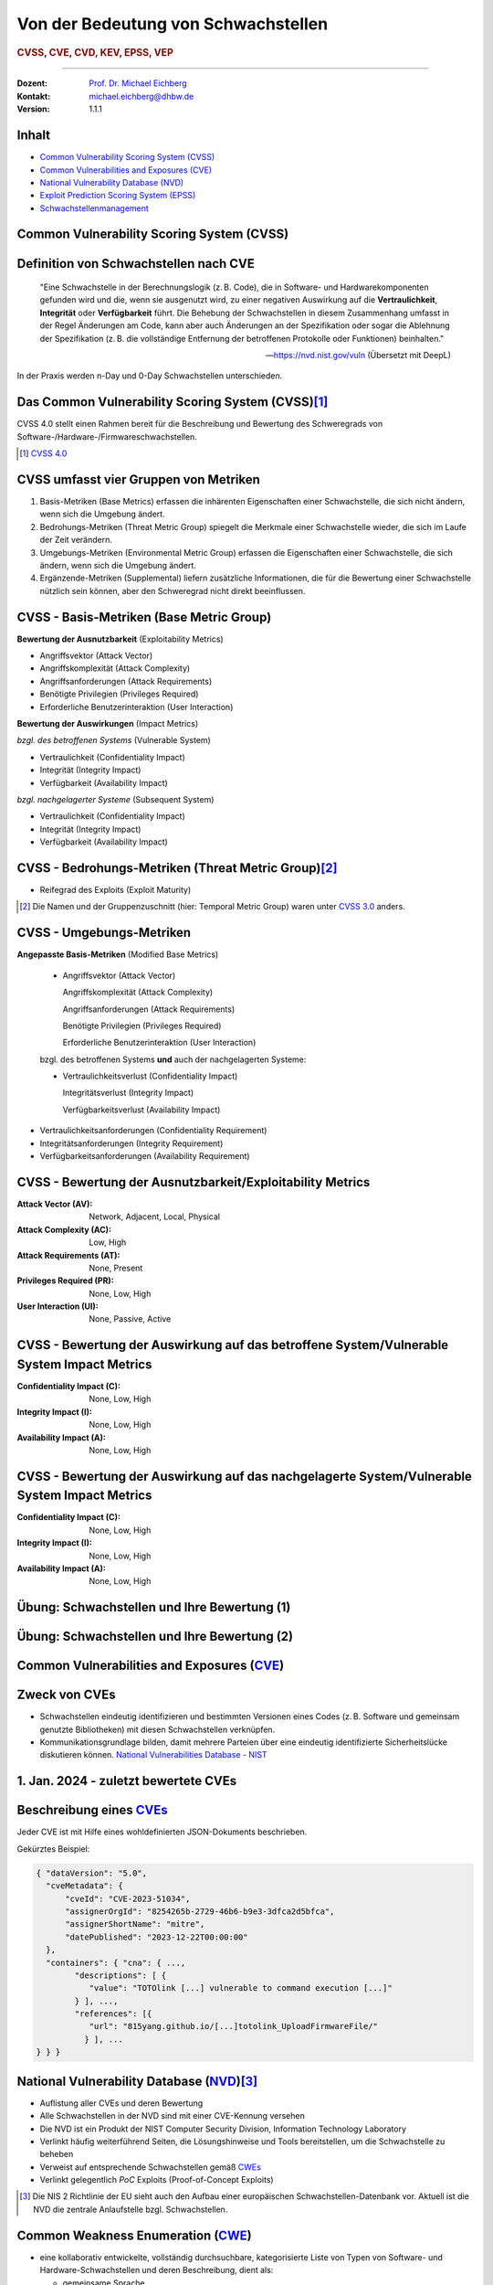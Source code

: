 .. meta::
    :version: genesis
    :author: Michael Eichberg
    :keywords: "CVSS", "CVE", "VEP"
    :description lang=de: Verteilte Systeme
    :id: lecture-security-cvss-cve-vep
    :first-slide: last-viewed
    :master-password: WirklichSchwierig!

.. |html-source| source::
    :prefix: https://delors.github.io/
    :suffix: .html
.. |pdf-source| source::
    :prefix: https://delors.github.io/
    :suffix: .html.pdf
.. |at| unicode:: 0x40

.. role:: incremental   
.. role:: eng
.. role:: ger
.. role:: red
.. role:: green
.. role:: the-blue
.. role:: minor
.. role:: obsolete
.. role:: line-above

.. role:: raw-html(raw)
   :format: html


.. class:: animated-symbol

Von der Bedeutung von Schwachstellen
===============================================================

.. rubric:: CVSS, CVE, CVD, KEV, EPSS, VEP

----

:Dozent: `Prof. Dr. Michael Eichberg <https://delors.github.io/cv/folien.de.rst.html>`__
:Kontakt: michael.eichberg@dhbw.de
:Version: 1.1.1

.. supplemental::

  :Folien: 
      
      **HTML**

      |html-source|

      **PDF**

      |pdf-source|
  :Fehler melden:
      https://github.com/Delors/delors.github.io/issues



Inhalt
----------------

- `Common Vulnerability Scoring System (CVSS)`_
- `Common Vulnerabilities and Exposures (CVE)`_
- `National Vulnerability Database (NVD)`_
- `Exploit Prediction Scoring System (EPSS)`_
- `Schwachstellenmanagement`_



.. class:: new-section transition-fade

Common Vulnerability Scoring System (CVSS)
--------------------------------------------


Definition von Schwachstellen nach CVE
------------------------------------------------------------------

.. epigraph::

    "Eine Schwachstelle in der Berechnungslogik (z. B. Code), die in Software- und Hardwarekomponenten gefunden wird und die, wenn sie ausgenutzt wird, zu einer negativen Auswirkung auf die **Vertraulichkeit**, **Integrität** oder **Verfügbarkeit** führt. Die Behebung der Schwachstellen in diesem Zusammenhang umfasst in der Regel Änderungen am Code, kann aber auch Änderungen an der Spezifikation oder sogar die Ablehnung der Spezifikation (z. B. die vollständige Entfernung der betroffenen Protokolle oder Funktionen) beinhalten."

    -- https://nvd.nist.gov/vuln (Übersetzt mit DeepL)

.. container:: incremental margin-top-2em

   In der Praxis werden n-Day und 0-Day Schwachstellen unterschieden.



Das Common Vulnerability Scoring System (CVSS)\ [#]_
----------------------------------------------------

.. container:: foundations 

    CVSS 4.0 stellt einen Rahmen bereit für die Beschreibung und Bewertung des Schweregrads von Software-/Hardware-/Firmwareschwachstellen.

    .. incremental::

        Die Bewertung der Basiskennzahlen ergibt eine Punktzahl zwischen 0,0 und 10,0. Wobei 0 bedeutet, dass die Schwachstelle (bisher) harmlos ist und 10,0 bedeutet, dass die Schwachstelle sehr gravierend ist.

.. [#] `CVSS 4.0 <https://www.first.org/cvss/v4.0/specification-document>`__

.. supplemental:: 

    Harmlos ist im Prinzip damit gleichzusetzen, dass die Schwachstelle nicht ausgenutzt werden kann oder dass die Auswirkungen nicht weiter relevant sind.



CVSS umfasst vier Gruppen von Metriken
----------------------------------------

.. class:: incremental dhbw

1) Basis-Metriken (:eng:`Base Metrics`) erfassen die inhärenten Eigenschaften einer Schwachstelle, die sich nicht ändern, wenn sich die Umgebung ändert.
2) Bedrohungs-Metriken (:eng:`Threat Metric Group`) spiegelt die Merkmale einer Schwachstelle wieder, die sich im Laufe der Zeit verändern.
3) Umgebungs-Metriken (:eng:`Environmental Metric Group`) erfassen die Eigenschaften einer Schwachstelle, die sich ändern, wenn sich die Umgebung ändert.
4) Ergänzende-Metriken (:eng:`Supplemental`) liefern zusätzliche Informationen, die für die Bewertung einer Schwachstelle nützlich sein können, aber den Schweregrad nicht direkt beeinflussen.



CVSS - Basis-Metriken (:eng:`Base Metric Group`)
------------------------------------------------------------

.. container:: two-columns scriptsize

    .. container:: column

        **Bewertung der Ausnutzbarkeit** (:eng:`Exploitability Metrics`)

        .. class:: incremental impressive

        - Angriffsvektor (:eng:`Attack Vector`)
        - Angriffskomplexität (:eng:`Attack Complexity`)
        - Angriffsanforderungen (:eng:`Attack Requirements`)
        - Benötigte Privilegien (:eng:`Privileges Required`)
        - Erforderliche Benutzerinteraktion (:eng:`User Interaction`)

    .. container:: column incremental

        **Bewertung der Auswirkungen** (:eng:`Impact Metrics`)

        .. container:: incremental

            *bzgl. des betroffenen Systems* (:eng:`Vulnerable System`)

            .. class:: incremental impressive

            - Vertraulichkeit  (:eng:`Confidentiality Impact`)
            - Integrität (:eng:`Integrity Impact`)
            - Verfügbarkeit (:eng:`Availability Impact`)
        
        .. container:: incremental 

            *bzgl. nachgelagerter Systeme* (:eng:`Subsequent System`)

            .. class:: incremental impressive
                
            - Vertraulichkeit (:eng:`Confidentiality Impact`)
            - Integrität (:eng:`Integrity Impact`)
            - Verfügbarkeit (:eng:`Availability Impact`)



CVSS - Bedrohungs-Metriken (:eng:`Threat Metric Group`)\ [#]_
--------------------------------------------------------------

.. container::  scriptsize
    
    .. class:: impressive

    - Reifegrad des Exploits (:eng:`Exploit Maturity`)
        
.. [#] Die Namen und der Gruppenzuschnitt (hier: :eng:`Temporal Metric Group`) waren unter `CVSS 3.0 <https://www.first.org/cvss/v3-0/specification-document>`__ anders.


.. supplemental::

    Gibt es bisher nur die Beschreibung der Schwachstelle oder gibt es bereits einen Proof-of-Concept (PoC) Exploit?


CVSS - Umgebungs-Metriken 
---------------------------------------------------------------

.. container:: scriptsize two-columns

    .. container:: column tiny

        **Angepasste Basis-Metriken** (:eng:`Modified Base Metrics`)

            .. class:: impressive

            - Angriffsvektor (:eng:`Attack Vector`)
    
              Angriffskomplexität (:eng:`Attack Complexity`)

              Angriffsanforderungen (:eng:`Attack Requirements`)

              Benötigte Privilegien (:eng:`Privileges Required`)

              Erforderliche Benutzerinteraktion (:eng:`User Interaction`)

            bzgl. des betroffenen Systems **und** auch der nachgelagerten Systeme:

            .. class:: impressive

            - Vertraulichkeitsverlust   (:eng:`Confidentiality Impact`)
            
              Integritätsverlust (:eng:`Integrity Impact`)

              Verfügbarkeitsverlust (:eng:`Availability Impact`)


    .. container:: column
    
        .. class:: impressive

            - Vertraulichkeitsanforderungen (:eng:`Confidentiality Requirement`)
            
            - Integritätsanforderungen (:eng:`Integrity Requirement`)

            - Verfügbarkeitsanforderungen (:eng:`Availability Requirement`)



CVSS - Bewertung der Ausnutzbarkeit/Exploitability Metrics
------------------------------------------------------------

:Attack Vector (AV): Network, Adjacent, Local, Physical

:Attack Complexity (AC): Low, High

:Attack Requirements (AT): None, Present

:Privileges Required (PR): None, Low, High

:User Interaction (UI): None, Passive, Active


.. supplemental::

    **Attack Vector**

    *Network*

    Schwachstellen, die häufig "aus der Ferne ausnutzbar" sind und als ein Angriff betrachtet werden können, der auf Protokollebene über einen oder mehrere Netzknoten hinweg (z. B. über einen oder mehrere Router) ausgenutzt werden kann.

    *Adjacent*

    Der Angriff ist auf eine logisch benachbarte Topologie beschränkt. Dies kann z. B.  bedeuten, dass ein Angriff aus demselben gemeinsamen Nahbereich (z. B. Bluetooth, NFC oder IEEE 802.11) oder logischen Netz (z. B. lokales IP-Subnetz) gestartet werden muss.

    *Local*

    Der Angreifer nutzt die Schwachstelle aus, indem er lokal auf das Zielsystem zugreift (z. B. Tastatur, Konsole) oder über eine Terminalemulation (z. B. SSH); oder der Angreifer verlässt sich auf die Interaktion des Benutzers, um die zum Ausnutzen der Schwachstelle erforderlichen Aktionen durchzuführen (z. B. mithilfe von Social-Engineering-Techniken, um einen legitimen Benutzer zum Öffnen eines bösartigen Dokuments zu verleiten).

    *Physical*

    Der Angreifer muss physisch Zugriff auf das Zielsystem haben, um die Schwachstelle auszunutzen.

    **Attack Complexity**

    Wie aufwendig ist es explizite Schutzmaßnahmen ((K)ASLR, Stack Canaries, ...) zu umgehen. Wie wahrscheinlich ist es, dass ein Angriff erfolgreich ist. Im Falle von :eng:`Race Conditions` können ggf. sehr viele Ausführungen notwendig sein bevor die Race Condition erfüllt ist.

    **Attack Requirements**

    Welcher Vorbedingungen (unabhängig von den expliziten Sicherungsmaßnahmen) müssen erfüllt sein, damit die Schwachstelle ausgenutzt werden kann. (z. B. der Nutzer muss sich an seinem Smartphone mindestens einmal seit dem Boot angemeldet haben (*After-First-Use* vs. *Before-First-Use*.))

    **Privileges Required**

    Welche Privilegien muss der Angreifer mindestens haben, um die Schwachstelle auszunutzen (Sind Adminstratorrechte erforderlich oder reichen normale Benutzerrechte).

    **User Interaction**
    
    Passiv bedeutet hier, dass der Nutzer unfreiwillig die Schwachstelle ausnutzt ohne bewusst Schutzmechanismen zu unterlaufen. Aktiv bedeutet, dass der Nutzer aktiv Interaktionen unternimmt, um die Schutzmechanismen des Systems auszuhebeln (z. B. durch das Installieren einer nicht-signierten Anwendung aus dem Internet).



CVSS - Bewertung der Auswirkung auf das betroffene System/Vulnerable System Impact Metrics
--------------------------------------------------------------------------------------------

:Confidentiality Impact (C): None, Low, High
:Integrity Impact (I): None, Low, High
:Availability Impact (A): None, Low, High



CVSS - Bewertung der Auswirkung auf das nachgelagerte System/Vulnerable System Impact Metrics
-----------------------------------------------------------------------------------------------

:Confidentiality Impact (C): None, Low, High
:Integrity Impact (I): None, Low, High
:Availability Impact (A): None, Low, High



.. class:: integrated-exercise transition-move-left smaller

Übung: Schwachstellen und Ihre Bewertung (1)
---------------------------------------------------------------
.. exercise::

    Ihnen liegt eine externe Festplatte vor, die Hardwareverschlüsselung unterstützt. D. h. wenn diese Festplatte an einen Computer angeschlossen wird, dann muss ein Passwort eingegeben werden, bevor auf die Daten zugegriffen werden kann. Dieses entsperren der Festplatte geschieht mit Hilfe eines speziellen Programms, dass ggf. vorher installiert werden muss. Die Festplatte ist mit AES-256-XTX verschlüsselt. 
    
    Das Clientprogramm hasht erst das Passwort clientseitig, bevor es den Hash an den Controller der Festplatte überträgt. Die Firmware des Controllers validiert das Passwort in dem es den gesendeten Hash direkt mit dem bei der Einrichtung übermittelten Hash vergleicht; d. h. es finden keine weiteren sicherheitsrelevanten Operationen außer dem direkten Vergleich statt. Zum Entsperren der Festplatte ist es demzufolge ausreichend, den Hash aus der Hardware auszulesen und diesen an den Controller zu senden, um die Festplatte zu entsperren. Danach kann auf die Daten frei zugegriffen werden. 

    1. Ermitteln Sie den `CVSS 4.0 Score <https://www.first.org/cvss/v4-0/>`__ für diese Schwachstelle. (`CVSS Rechner <https://www.first.org/cvss/calculator/4.0>`__)
    2. Welche Anwendungsfälle sind für diese Schwachstelle denkbar?

    .. solution::
        :pwd: IT Forensik

        1. Ein Lösungsvorschlag wäre:
        
           CVSS:4.0/AV:P/AC:H/AT:N/PR:N/UI:N/VC:H/VI:H/VA:N/SC:N/SI:N/SA:N
           CVSS v4.0 Score: 5.3 / Medium
        2. Die Schwachstelle könnte im Rahmen der IT Forensik ausgenutzt werden.



.. class:: integrated-exercise transition-move-left  smaller

Übung: Schwachstellen und Ihre Bewertung (2)
---------------------------------------------------------------

.. exercise:: 

    Durch die Analyse der Firmware eines Baseband-Prozessors - und entsprechende nachfolgende Labortests - haben Sie folgende Erkenntnisse erhalten: Wenn es Ihnen gelingt ein speziell manipuliertes Paket zu senden - welches außerhalb der Spezifikation liegt - dann kommt es zu einem Buffer-Overflow. Mit Hilfe dieses Buffer-Overflows ist es dann möglich die Firmware des Baseband-Prozessors zum Absturz zu bringen, welches daraufhin direkt selbständig neu startet. Aufgrund des Neustarts muss der Nutzer dann jedoch seine SIM-Pin neu eingeben, um sich wieder gegenüber dem Mobilfunknetz zu authentifizieren. 

    Weitere Untersuchungen haben ergeben, dass es nicht möglich ist den Buffer-Overflow weitergehend auszunutzen, um zum Beispiel Daten des Smartphones auszulesen. Die Validierung der Kommunikation, die bei der Kommunikation des Baseband-Prozessors mit dem Hauptprozessor stattfindet, fängt Fehlerzustände effektiv ab. 

    1. Ermitteln Sie den `CVSS 4.0 Score <https://www.first.org/cvss/v4-0/>`__ für diese Schwachstelle. (`CVSS Rechner <https://www.first.org/cvss/calculator/4.0>`__)
    2. Welche Anwendungsfälle sind für diese Schwachstelle denkbar?

    .. solution:: 
        :pwd: Baseband Schwachstelle
    
    
        1. CVSS:4.0/AV:A/AC:L/AT:N/PR:N/UI:N/VC:N/VI:N/VA:L/SC:N/SI:N/SA:N/E:A
           CVSS v4.0 Score: 5.3 / Medium ⊕

           Achtung: nicht alle Kriterien sind immer eindeutig zu bewerten. 
           Insbesondere ist hier auch denkbar bei der *Exploit Maturity* auf *POC* zu gehen. In diesem Fall wäre der Wert nur noch 2.1.

        2. Die Schwachstelle könnte insbesondere zum gezielten Stören der Mobilfunkverbindung genutzt werden (*availability*).
    

.. supplemental:: 

    .. rubric:: Baseband-Prozessoren

    Dieser Chip Ihres Smartphones ist für die drahtlose Kommunikation zuständig. Als solcher hat der Baseband-Prozessor ein eigenes Betriebssystem; d. h. eine eigene Firmware. Diese wird typischerweise vom Hersteller des Baseband-Prozessors entwickelt. Die Kommunikation zwischen dem Baseband-Prozessor und dem Hauptprozessor erfolgt über eine wohl definierte, minimal gehaltene Schnittstelle, um die Auswirkungen von Sicherheitsproblemen ggf. eindämmen zu können.
 


.. class:: new-section transition-fade

Common Vulnerabilities and Exposures (`CVE <https://cve.org/>`__)
--------------------------------------------------------------------


Zweck von CVEs
------------------

.. class:: incremental

- Schwachstellen eindeutig identifizieren und bestimmten Versionen eines Codes (z. B. Software und gemeinsam genutzte Bibliotheken) mit diesen Schwachstellen verknüpfen. 
- Kommunikationsgrundlage bilden, damit mehrere Parteien über eine eindeutig identifizierte Sicherheitslücke diskutieren können. `National Vulnerabilities Database - NIST <https://nvd.nist.gov>`__



.. class:: scriptsize

1.  Jan. 2024 - zuletzt bewertete CVEs
-------------------------------------------------------------

.. container::  incremental

    .. die folgende Liste wurde per Copy-and-Paste des HTML Code von der NIST Webseite erzeugt:

    .. raw:: html

        <ul>
            <li>
                <div class="col-lg-9">
                    <p>
                        <strong><a href="/vuln/detail/CVE-2024-20672" id="cveDetailAnchor-0">CVE-2024-20672</a></strong>  - .NET Denial of Service Vulnerability
                    </p>
                </div>
                <div class="col-lg-3">
                    <p id="severity-score-0">
                        <span id="cvss3-link-0"> <em>V3.1:</em> <a href="/vuln-metrics/cvss/v3-calculator?name=CVE-2024-20672&amp;vector=AV:N/AC:L/PR:N/UI:N/S:U/C:N/I:N/A:H&amp;version=3.1&amp;source=Microsoft%20Corporation" class="label label-danger" data-testid="vuln-cvss3-link-0" aria-label="V3 score for CVE-2024-20672">7.5 HIGH</a><br>
                        </span> 
                    </p>
                </div>
            </li>

            <li>
                <div class="col-lg-9">
                    <p>
                        <strong><a href="/vuln/detail/CVE-2024-20666" id="cveDetailAnchor-1">CVE-2024-20666</a></strong>  - BitLocker Security Feature Bypass Vulnerability
                    </p>
                </div>
                <div class="col-lg-3">
                    <p id="severity-score-1">
                        <span id="cvss3-link-1"> <em>V3.1:</em> <a href="/vuln-metrics/cvss/v3-calculator?name=CVE-2024-20666&amp;vector=AV:P/AC:L/PR:L/UI:N/S:U/C:H/I:H/A:H&amp;version=3.1&amp;source=Microsoft%20Corporation" class="label label-warning" data-testid="vuln-cvss3-link-1" aria-label="V3 score for CVE-2024-20666">6.6 MEDIUM</a><br>
                        </span> 
                    </p>
                </div>
            </li>

            <li>
                <div class="col-lg-9">
                    <p>
                        <strong><a href="/vuln/detail/CVE-2024-20680" id="cveDetailAnchor-2">CVE-2024-20680</a></strong>  - Windows Message Queuing Client (MSMQC) Information Disclosure
                    </p>
                </div>
                <div class="col-lg-3">
                    <p id="severity-score-2">
                        <span id="cvss3-link-2"> <em>V3.1:</em> <a href="/vuln-metrics/cvss/v3-calculator?name=CVE-2024-20680&amp;vector=AV:N/AC:L/PR:L/UI:N/S:U/C:H/I:N/A:N&amp;version=3.1&amp;source=Microsoft%20Corporation" class="label label-warning" data-testid="vuln-cvss3-link-2" aria-label="V3 score for CVE-2024-20680">6.5 MEDIUM</a><br>
                        </span> 
                    </p>
                </div>
            </li>

            <li>
                <div class="col-lg-9">
                    <p>
                        <strong><a href="/vuln/detail/CVE-2024-20676" id="cveDetailAnchor-3">CVE-2024-20676</a></strong>  - Azure Storage Mover Remote Code Execution Vulnerability
                    </p>
                </div>
                <div class="col-lg-3">
                    <p id="severity-score-3">
                        <span id="cvss3-link-3"> <em>V3.1:</em> <a href="/vuln-metrics/cvss/v3-calculator?name=CVE-2024-20676&amp;vector=AV:N/AC:H/PR:H/UI:N/S:C/C:H/I:H/A:H&amp;version=3.1&amp;source=Microsoft%20Corporation" class="label label-danger" data-testid="vuln-cvss3-link-3" aria-label="V3 score for CVE-2024-20676">8.0 HIGH</a><br>
                        </span> 
                    </p>
                </div>
            </li>

            <li>
                <div class="col-lg-9">
                    <p>
                        <strong><a href="/vuln/detail/CVE-2024-20674" id="cveDetailAnchor-4">CVE-2024-20674</a></strong>  - Windows Kerberos Security Feature Bypass Vulnerability
                    </p>
                </div>
                <div class="col-lg-3">
                    <p id="severity-score-4">
                            
                    </p>
                </div>
            </li>

            <li>
                <div class="col-lg-9">
                    <p>
                        <strong><a href="/vuln/detail/CVE-2024-20682" id="cveDetailAnchor-5">CVE-2024-20682</a></strong>  - Windows Cryptographic Services Remote Code Execution Vulnerability
                    </p>
                </div>
                <div class="col-lg-3">
                    <p id="severity-score-5">
                        <span id="cvss3-link-5"> <em>V3.1:</em> <a href="/vuln-metrics/cvss/v3-calculator?name=CVE-2024-20682&amp;vector=AV:L/AC:L/PR:L/UI:N/S:U/C:H/I:H/A:H&amp;version=3.1&amp;source=Microsoft%20Corporation" class="label label-danger" data-testid="vuln-cvss3-link-5" aria-label="V3 score for CVE-2024-20682">7.8 HIGH</a><br>
                        </span> 
                    </p>
                </div>
            </li>

            <li>
                <div class="col-lg-9">
                    <p>
                        <strong><a href="/vuln/detail/CVE-2024-20683" id="cveDetailAnchor-6">CVE-2024-20683</a></strong>  - Win32k Elevation of Privilege Vulnerability
                    </p>
                </div>
                <div class="col-lg-3">
                    <p id="severity-score-6">
                        <span id="cvss3-link-6"> <em>V3.1:</em> <a href="/vuln-metrics/cvss/v3-calculator?name=CVE-2024-20683&amp;vector=AV:L/AC:L/PR:L/UI:N/S:U/C:H/I:H/A:H&amp;version=3.1&amp;source=Microsoft%20Corporation" class="label label-danger" data-testid="vuln-cvss3-link-6" aria-label="V3 score for CVE-2024-20683">7.8 HIGH</a><br>
                        </span> 
                    </p>
                </div>
            </li>

            <li>
                <div class="col-lg-9">
                    <p>
                        <strong><a href="/vuln/detail/CVE-2024-20681" id="cveDetailAnchor-7">CVE-2024-20681</a></strong>  - Windows Subsystem for Linux Elevation of Privilege Vulnerability
                    </p>
                </div>
                <div class="col-lg-3">
                    <p id="severity-score-7">
                        <span id="cvss3-link-7"> <em>V3.1:</em> <a href="/vuln-metrics/cvss/v3-calculator?name=CVE-2024-20681&amp;vector=AV:L/AC:L/PR:L/UI:N/S:U/C:H/I:H/A:H&amp;version=3.1&amp;source=Microsoft%20Corporation" class="label label-danger" data-testid="vuln-cvss3-link-7" aria-label="V3 score for CVE-2024-20681">7.8 HIGH</a><br>
                        </span> 
                    </p>
                </div>
            </li>

            <li> ... </li>
        </ul>




.. class:: smaller

Beschreibung eines `CVEs <https://github.com/CVEProject/cvelistV5>`__
----------------------------------------------------------------------

Jeder CVE ist mit Hilfe eines wohldefinierten JSON-Dokuments beschrieben. 

Gekürztes Beispiel:

.. code:: json
    :class: far-smaller

    { "dataVersion": "5.0",
      "cveMetadata": {
          "cveId": "CVE-2023-51034",
          "assignerOrgId": "8254265b-2729-46b6-b9e3-3dfca2d5bfca",
          "assignerShortName": "mitre",
          "datePublished": "2023-12-22T00:00:00"
      },
      "containers": { "cna": { ...,
            "descriptions": [ {
               "value": "TOTOlink [...] vulnerable to command execution [...]"
            } ], ...,
            "references": [{
               "url": "815yang.github.io/[...]totolink_UploadFirmwareFile/"
              } ], ...
    } } }




National Vulnerability Database (`NVD <https://nvd.nist.gov/>`__)\ [#]_  
-------------------------------------------------------------------------

.. class:: incremental

- Auflistung aller CVEs und deren Bewertung
- Alle Schwachstellen in der NVD sind mit einer CVE-Kennung versehen 
- Die NVD ist ein Produkt der NIST Computer Security Division, Information Technology Laboratory
- Verlinkt häufig weiterführend Seiten, die Lösungshinweise und Tools bereitstellen, um die Schwachstelle zu beheben
- Verweist auf entsprechende Schwachstellen gemäß `CWEs <https://cwe.mitre.org/>`__
- Verlinkt gelegentlich *PoC* Exploits (:eng:`Proof-of-Concept Exploits`)

.. [#] Die NIS 2 Richtlinie der EU sieht auch den Aufbau einer europäischen Schwachstellen-Datenbank vor. Aktuell ist die NVD die zentrale Anlaufstelle bzgl. Schwachstellen.



Common Weakness Enumeration (`CWE <https://cwe.mitre.org/>`__)
----------------------------------------------------------------

- eine kollaborativ entwickelte, vollständig durchsuchbare, kategorisierte Liste von Typen von Software- und Hardware-Schwachstellen und deren Beschreibung, dient als:
  
  .. class:: incremental

  - gemeinsame Sprache, 
  - Messlatte für Sicherheitstools,
  - als Grundlage für die Identifizierung von Schwachstellen sowie für Maßnahmen zur Abschwächung und Prävention.



.. class:: smaller-slide-title

CWE - Schwachstellenkatalog `TOP 25 in 2023 <https://cwe.mitre.org/top25/archive/2023/2023_top25_list.html#tableView>`__
--------------------------------------------------------------------------------------------------------------------------------------

.. container:: scrollable 
        
    .. csv-table::
        :class: small highlight-line-on-hover incremental 
        :header: Rank , ID , Name, Rank Change vs. 2022
        :widths: 7, 12, 63, 18
        
        1 , CWE-787 , Out-of-bounds Write  , 0
        2 , CWE-79 , Improper Neutralization of Input During Web Page Generation ("*Cross-site Scripting*") , 0
        3 , CWE-89 , Improper Neutralization of Special Elements used in an SQL Command ("*SQL Injection*"") , 0
        4 , CWE-416 , Use After Free , +3
        5 , CWE-78 , Improper Neutralization of Special Elements used in an OS Command ("*OS Command Injection*") , +1
        6 , CWE-20 , Improper Input Validation , -2
        7 , CWE-125 , Out-of-bounds Read , -2
        8 , CWE-22 , Improper Limitation of a Pathname to a Restricted Directory ("*Path Traversal*") , 0
        9 , CWE-352 , Cross-Site Request Forgery (CSRF) , 0
        10 , CWE-434 , Unrestricted Upload of File with Dangerous Type , 0
        11 , CWE-862 , Missing Authorization ,  +5
        12 , CWE-476 , NULL Pointer Dereference , -1
        13 , CWE-287 , Improper Authentication , +1
        14 , CWE-190 , Integer Overflow or Wraparound , -1
        15 , CWE-502 , Deserialization of Untrusted Data , -3
        16 , CWE-77 , Improper Neutralization of Special Elements used in a Command ("*Command Injection*") , +1
        17 , CWE-119 , Improper Restriction of Operations within the Bounds of a Memory Buffer , +2
        18 , CWE-798 , Use of Hard-coded Credentials , -3
        19 , CWE-918 , Server-Side Request Forgery (SSRF) , +2
        20 , CWE-306 , Missing Authentication for Critical Function , -2
        21 , CWE-362 , Concurrent Execution using Shared Resource with Improper Synchronization ("*Race Condition*") , +1
        22 , CWE-269 , Improper Privilege Management , +7
        23 , CWE-94 , Improper Control of Generation of Code ("*Code Injection*") , +2
        24 , CWE-863 , Incorrect Authorization ,  +4
        25 , CWE-276 , Incorrect Default Permissions , -5

.. supplemental::

    Request Forgery = :ger:`Anfragefälschung`

    .. epigraph::

        **Fest codierte Cloud-Zugangsdaten in populären Apps entdeckt**

        Betroffen sind mehrere Apps mit teils Millionen von Downloads. Den Entdeckern zufolge gefährdet dies nicht nur Backend-Dienste, sondern auch Nutzerdaten.

        Sicherheitsforscher von Symantec haben Anwendungen aus dem Google Play Store und dem Apple App Store untersucht und dabei festgestellt, dass mehrere Apps mit teils Millionen von Downloads fest codierte und unverschlüsselte Anmeldedaten für verschiedene Clouddienste enthalten. Entdeckt wurden sowohl Schlüssel für den Zugang zu AWS-Ressourcen als auch solche für Microsoft Azure. [...]

        -- 23.10.2024 `Golem.de <https://www.golem.de/news/android-und-ios-fest-codierte-cloud-zugangsdaten-in-populaeren-apps-entdeckt-2410-190106.html>`__



.. class:: smaller-slide-title

CVE-2023-50712 - *XSS Schwachstelle*\ [#]_
-----------------------------------------------------

.. epigraph:: 

   Iris is a web collaborative platform aiming to help incident responders sharing technical details during investigations. A stored Cross-Site Scripting (XSS) vulnerability has been identified in iris-web, affecting multiple locations in versions prior to v2.3.7. The vulnerability may allow an attacker to inject malicious scripts into the application, which could then be executed when a user visits the affected locations. This could lead to unauthorized access, data theft, or other related malicious activities. An attacker needs to be authenticated on the application to exploit this vulnerability. The issue is fixed in version v2.3.7 of iris-web. No known workarounds are available.

   -- Published: December 22, 2023

    
:Bewertung: CVSS V3.1: 5.4 MEDIUM

.. [#] :eng:`Cross-Site Scripting` (XSS) wird im nächsten Kapitel behandelt.



.. class:: smaller-slide-title

CVE-2023-51034 - *Arbitrary Code Execution*
----------------------------------------------------------------------

.. epigraph:: 

   TOTOlink EX1200L V9.3.5u.6146_B20201023 is vulnerable to arbitrary command execution via the cstecgi.cgi UploadFirmwareFile interface.

   -- Published: December 22, 2023; Last modified: January 2, 2024

.. container:: 
    
    :Bewertung: CVSS V3.1: 9.8 Critical
    :PoC Exploit: `815yang.github.io <https://815yang.github.io/2023/12/12/ex1200l/totolink_ex1200L_UploadFirmwareFile/>`__
    :Weakness Enumeration: CWE-434 Unrestricted Upload of File with Dangerous Type

.. supplemental::

    Bei TOTOlink EX1200L handelt es sich um einen Wifi Range Expander.

    PoC ≘ Proof-of-Concept



.. class:: smaller-slide-title

CWE-434 Unrestricted Upload of File with Dangerous Type
--------------------------------------------------------

.. epigraph::

    .. class:: columns incremental
    
    - Beschreibung

      Das Produkt ermöglicht es dem Angreifer, Dateien gefährlicher Typen hochzuladen oder zu übertragen, die in der Produktumgebung automatisch verarbeitet werden können.

    - Art der Einführung

      Diese Schwäche wird durch das Fehlen einer Sicherheitstaktik während der Architektur- und Entwurfsphase verursacht. 

    - Scope

      Willkürliche Codeausführung ist möglich, wenn eine hochgeladene Datei vom Empfänger als Code interpretiert und ausgeführt wird. [...] Somit ist ggf. die Integrität, Vertraulichkeit und Verfügbarkeit betroffen.

    -- `Mitre.org <https://cwe.mitre.org/data/definitions/434.html>`__ (2023; übersetzt mit DeepL) 



.. class:: smaller-slide-title

CVE-2023-51034 - PoC (gekürzt)
-------------------------------------------------

.. container:: two-columns


    .. container:: column

        .. rubric:: Initiale Anfrage

        .. code:: http
            :class: smaller

            POST /cgi-bin/cstecgi.cgi HTTP/1.1
            [...]    
            {
                "FileName":
                    ";ls../>/www/yf.txt;",
                "topicurl":
                    "UploadFirmwareFile"
            }

    .. container:: column incremental

        .. rubric:: Abfrage der Datei (hier: :code:`yf.txt`)

        .. code:: http
            :class: smaller

            GET /yf.txt HTTP/1.1
            [...]
            Connection: close

        Das Ergebnis ist eine Datei mit der Auflistung der Dateien im Verzeichnis (``..``).



.. class:: smaller-slide-title

CVE-2023-51034 - zugrundeliegende Schwachstelle
-------------------------------------------------

.. code:: C
    :class: far-smaller

    Var = (const char *)websGetVar(a1, "FileName", &byte_42FE28);
    v3 = (const char *)websGetVar(a1, "FullName", &byte_42FE28);
    v4 = (const char *)websGetVar(a1, "ContentLength", &word_42DD4C);
    v5 = websGetVar(a1, "flags", &word_42DD4C);
    v6 = atoi(v5);
    Object = cJSON_CreateObject();
    v8 = fopen("/dev/console", "a");
    v9 = v8;
    if ( v8 )
    {
        fprintf(v8, "[%s:%d] FileName=%s,FullName=%s,ContentLength=%s\n", 
                    "UploadFirmwareFile", 751, Var, v3, v4);
        fclose(v9);
    }
    v10 = strtol(v4, 0, 10) + 1;
    strcpy(v52, "/tmp/myImage.img");
    doSystem("mv %s %s", Var, v52);

.. supplemental:: 

    Die Lücke ist auf die folgenden Zeilen zurückzuführen:

    .. code:: c
        :class: far-smaller

        Var = (const char *)websGetVar(a1, “FileName”, &byte_42FE28);
        ...
        doSystem(“mv %s %s”, Var, v52);

    Der Aufruf von :code:`doSystem` ermöglicht die Ausführung von beliebigem Code. Der Angreifer kann den Wert von :code:`Var` so manipulieren, dass er quasi beliebigen Code ausführen kann.



Ausgenutzte Schwachstellen
---------------------------

Der `Known Exploited Vulnerabilities (KEV) Katalog der CISA <https://www.cisa.gov/known-exploited-vulnerabilities-catalog>`__ umfasst Produkte deren Schwachstellen ausgenutzt wurden oder aktiv ausgenutzt werden.  
 
.. class:: incremental

- Kriterien für die Aufnahme in den KEV Katalog:

  1. Eine CVE-Id liegt vor.
  2. Die Schwachstelle wird aktiv ausgenutzt (:eng:`Active Exploitation`) (ggf. reicht es jedoch wenn „nur“ ein *Honeypot* aktiv angegriffen wurde) - ein PoC reicht nicht aus.
  3. Eine Handlungsempfehlung liegt vor (z. B. Patch, Workaround oder vollständige Abschaltung).
- Firmen sollten die KEV *Schwachstellen priorisieren*, um die Wahrscheinlichkeit eines erfolgreichen Angriffs zu verringern. 


.. supplemental::

    CISA = *Cybersecurity and Infrastructure Security Agency* (oder *America's Cyber Defense Agency*)
    
    Ausgewählte Amerikanische Behörden sind sogar verpflichtet innerhalb vorgegebener Zeiträume zu reagieren.



.. class:: vertical-title tiny

Erzwungene Außerbetriebnahme von Produkten
------------------------------------------------------------

.. image:: images/cisa-forced-take-down.png
    :height: 1150px
    :class: picture
    :align: center



2023 CWE Top 10 KEV Weaknesses
-------------------------------

.. csv-table::
    :class: small highlight-line-on-hover incremental
    :header: Schwachstelle, CWE ID, # CVE Mappings in KEV, Avg. CVSS

    Use After Free, 416, 44, 8.54
    Heap-based Buffer Overflow, 122, 32, 8.79
    Out-of-bounds Write, 787, 34, 8.19
    Improper Input Validation, 20, 33, 8.27
    Improper Neutralization of Special Elements used in an OS Command ("*OS Command Injection*"), 78, 25, 9.36
    Deserialization of Untrusted Data, 502, 16, 9.06
    Server-Side Request Forgery (SSRF), 918, 16, 8.72
    Access of Resource Using Incompatible Type ("*Type Confusion*"), 843, 16, 8.61
    Improper Limitation of a Pathname to a Restricted Directory ("*Path Traversal*"), 22, 14, 8.09
    Missing Authentication for Critical Function, 306,  8, 8.86


.. class:: center-child-elements

Schwachstellen, die auf Fehler beim Speicherzugriff zurückzuführen sind, sind nicht (mehr) notwendig!
----------------------------------------------------------------------------------------------------------------------------

.. epigraph::

    **Google hails move to Rust for huge drop in memory vulnerabilities**

    [...] Memory access vulnerabilities often occur in programming languages that are not memory safe. In 2019, memory safety issues accounted for 76% of all Android vulnerabilities.

    [...] the transition to memory safe languages through the gradual use of memory safe code in new projects and developments over a five year period. The results showed that despite a gradual rise in code [still] being written in memory unsafe languages, memory safety vulnerabilities dropped significantly. 

    [...] there has been a significant drop in the number of memory-related vulnerabilities, with memory safe vulnerabilities down to 24% in 2024 [...]

    -- 26. September 2024 - `Techradar.com <https://www.techradar.com/pro/google-hails-move-to-rust-for-huge-drop-in-memory-vulnerabilities>`__




Offenlegung von Sicherheitslücken nach `CISA <https://www.cisa.gov/coordinated-vulnerability-disclosure-process>`__ [#]_
---------------------------------------------------------------------------------------------------------------------------------------------------------------------------------

:eng:`Coordinated Vulnerability Disclosure (CVD)`

.. class:: incremental smaller

1. Sammlung von Schwachstellenmeldungen:
   
   - Eigene Schwachstellenanalysen
   - Überwachung öffentlicher Quellen
   - Direkte Meldungen von Herstellern, Forschern und Nutzern
  
2. Analyse der Schwachstellenmeldungen zusammen mit den Herstellern, um die Sicherheitsauswirkungen zu verstehen.
3. Entwicklung von Strategien zur Eindämmung der Schwachstellen; insbesondere Entwicklung von notwendigen Patches.
4. Anwendung der Strategien zur Eindämmung der Schwachstellen in Zusammenarbeit mit dem Hersteller und ggf. betroffenen Nutzern.
5. Veröffentlichung der Schwachstellenmeldung in Abstimmung mit der Quelle des Schwachstellenberichts und dem Hersteller.

.. supplemental::

    **CISA** (America's Cybersecurity and Infrastructure Security Agency/Cyber Defense Agency).

.. [#] Das BSI verfährt ähnlich; `tut sich aber sehr schwer <https://www.heise.de/news/Trojaner-Wie-die-Ampel-beim-Schwachstellenmanagement-die-Kurve-kriegen-will-9670572.html>`__.



Zeitlicher Rahmen für die Offenlegung von Sicherheitslücken
--------------------------------------------------------------

Der Zeitrahmen für die Offenlegung von Sicherheitslücken wird durch folgende Faktoren bestimmt:

.. class:: incremental 

- Aktive Ausnutzung der Schwachstelle
- besonders kritische Schwachstellen
- Auswirkungen auf Standards
- bereits öffentlich bekannt (zum Beispiel durch einen „naïven“` Forscher)
- Auswirkungen auf die kritische Infrastruktur, öffentliche Gesundheit und Sicherheit
- die Verfügbarkeit von effektiven Eindämmungsmaßnahmen
- das Verhalten des Herstellers und die Möglichkeit der Entwicklung eines Patches
- Schätzung des Herstellers wie lange es dauert einen Patch zu entwickeln, zu testen und auszurollen.



Welche neuen Schwachstellen werden in absehbarer Zeit ausgenutzt?
----------------------------------------------------------------------------

.. admonition:: Beobachtung 
    :class: blue-theme

    Am 1. Oktober 2023 hat die NVD 139.473 CVEs veröffentlicht. In den folgenden 30 Tagen wurden 3.852 CVEs beobachtet, die ausgenutzt (:eng:`exploited`) wurden. 

    Ca. 5-6% aller Schwachstellen werden „irgendwann“ ausgenutzt. [#]_
    
.. admonition:: Frage
    :class: question incremental 

    Wie stelle ich sicher, dass ich meine Bemühungen zum Beseitigen der Schwachstellen auf diejenigen konzentriere, die am wahrscheinlichsten zeitnahe ausgenutzt werden?

.. [#] Fortinet, `Threat Landscape Report Q2 2018 <https://www.fortinet.com/content/dam/fortinet/assets/threat-reports/q2-2018-threat-landscape-report.pdf>`__



Nutzung des CVSS als Grundlage für die Schätzung?
----------------------------------------------------------------------------

Annahme: Schwachstellen mit einem CVSS Score :math:`\geq` 7 (d. h. mit einer Bewertung von Hoch oder kritisch) werden ausgenutzt.

.. class:: incremental

- 80.024 Schwachstellen haben einen CVSS Score :math:`\geq` 7
  
  **Ausgenutzt wurden: 3.166**
- 59.449 Schwachstellen haben eine CVSS :math:`<` 7
  
  **Ausgenutzt wurden: 686**

.. admonition:: Zusammenfassung
    :class: smaller incremental

    Die Strategie „Priorisierung von Schwachstellen mit einem bestimmten CVSS Score“ (hier :math:`\geq` 7) ist keine geeignete Strategie, da sie nicht alle relevanten  Schwachstellen erfasst (686 *False Negatives*) und - ganz insbesondere - zu viele Schwachstellen (76.858 *False Positives*) erfasst, die nicht ausgenutzt werden.



`Exploit Prediction Scoring System (EPSS) <https://www.first.org/epss/>`__
--------------------------------------------------------------------------

.. class:: incremental

- EPSS ist eine Methode zur *Bewertung der Wahrscheinlichkeit*, dass eine Schwachstelle in den nächsten 30 Tagen ausgenutzt wird.
- EPSS basiert auf der Analyse von Schwachstellen, die in den letzten 12 Monaten ausgenutzt wurden.
- EPSS nutzt KI basierend auf folgenden Informationen (Stand Jan. 2024):

  .. class:: incremental smaller

  - Hersteller
  - Alter der Schwachstelle (Tage seit der Veröffentlichung des CVEs)
  - die Beschreibung der Schwachstelle
  - betroffene CWEs
  - CVSS Bewertungen der Schwachstellen
  - Wird der CVE auf bekannten Listen diskutiert bzw. aufgelistet?
  - Gibt es öffentliche verfügbare Exploits?



Nutzung des EPSS für die Schätzung? [#]_
----------------------------------------------------------------------------

Annahme: Schwachstellen mit EPSS 10% und größer sind werden ausgenutzt werden.


.. class:: incremental

- 3.735 Schwachstellen haben ein Wahrscheinlichkeit von EPSS 10% und größer
  
  **Ausgenutzt wurden: 2.435**
- 135.738 Schwachstellen haben ein EPSS :math:`<` 10%
    
  **Ausgenutzt wurden: 1.417**

.. admonition:: Zusammenfassung
    :class: smaller incremental

    Die Strategie „Priorisierung von Schwachstellen mit einem EPSS von 10% und höher“ ist eine geeignete\ *re* Strategie, da sehr viele relevante Schwachstellen erfasst werden und - ganz insbesondere - die Anzahl der zu beachtenden Schwachstellen ganz massiv reduziert wird ohne die Gesamtqualität *zu stark* zu beeinflussen.

.. [#] `Enhancing Vulnerability Prioritization: Data-Driven Exploit Predictions with Community-Driven Insights <https://arxiv.org/abs/2302.14172>`__



.. class:: new-section transition-fade

Schwachstellenmanagement
---------------------------

`Vulnerabilities Equities Process (VEP) (USA) <https://trumpwhitehouse.archives.gov/sites/whitehouse.gov/files/images/External%20-%20Unclassified%20VEP%20Charter%20FINAL.PDF>`__ [#]_
-------------------------------------------------------------------------------------------------------------------------------------------------------------------------------------------------

.. epigraph::

    [...] Der *Vulnerability-Equity-Process (VEP)* wägt ab, ob Informationen über Schwachstellen an den Hersteller/Lieferanten weitergegeben werden sollen, in der Erwartung, dass sie gepatcht werden, oder ob die Kenntnis der Schwachstelle vorübergehend auf die US-Regierung und möglicherweise andere Partner beschränkt werden soll, damit sie für Zwecke der nationalen Sicherheit und der Strafverfolgung, wie z. B. nachrichtendienstliche Erfassung, militärische Operationen und/oder Spionageabwehr, genutzt werden können. [...]

    -- Übersetzung: DeepL

.. [#] Die rechtlichen Rahmenbedingungen bzgl. eines effektiven Schwachstellenmanagement sind in Deutschland gerade in der Diskussion. (Stand Jul. 2024); Schwachstellen, die direkt an das BSI gemeldet werden, unterliegen dem vorher diskutierten CVD.

.. supplemental::

    Insbesondere durch die föderale Struktur in Deutschland kann es ggf. dazu kommen, dass bezüglich der Handhabung von Schwachstellen unterschiedliche rechtliche Regelungen gelten werden - je nachdem ob die Behörde eine Bundes- oder Landesbehörde ist.


`Vulnerabilities Equities Process (VEP) (USA) <https://trumpwhitehouse.archives.gov/sites/whitehouse.gov/files/images/External%20-%20Unclassified%20VEP%20Charter%20FINAL.PDF>`__
-------------------------------------------------------------------------------------------------------------------------------------------------------------------------------------------------


.. epigraph::

    [...] Die Entscheidung der US-Regierung, ob eine Schwachstelle veröffentlicht oder eingeschränkt werden soll, ist nur ein Element des Prozesses zur Bewertung der Schwachstellen und ist nicht immer eine binäre Entscheidung. Andere Optionen, die in Betracht gezogen werden können, sind die Verbreitung von Informationen zur Schadensbegrenzung an bestimmte Stellen, ohne die jeweilige Schwachstelle offenzulegen, die Einschränkung der Nutzung der Schwachstelle durch die US-Regierung in irgendeiner Weise, die Information von Regierungsstellen der USA und verbündeter Staaten über die Schwachstelle [...]. 

    -- Übersetzung: DeepL
    
`Vulnerabilities Equities Process (VEP) (USA) <https://trumpwhitehouse.archives.gov/sites/whitehouse.gov/files/images/External%20-%20Unclassified%20VEP%20Charter%20FINAL.PDF>`__
-------------------------------------------------------------------------------------------------------------------------------------------------------------------------------------------------


.. epigraph::

    [...] Alle diese Entscheidungen müssen auf der Grundlage des Verständnisses der Risiken einer Verbreitung, des potenziellen Nutzens von Schwachstellen durch die Regierung sowie der Risiken und Vorteile aller dazwischen liegenden Optionen getroffen werden. [...]

    -- Übersetzung: DeepL



.. class:: smaller-slide-title

Schwachstellenmanagement in Deutschland - Quo Vadis?
-------------------------------------------------------------

.. epigraph::

    [...] Die Ausnutzung von Schwachstellen von IT-Systemen steht in einem hochproblematischen Spannungsverhältnis zur IT-Sicherheit und den Bürgerrechten. Der Staat wird daher keine Sicherheitslücken ankaufen oder offenhalten, sondern sich in einem Schwachstellenmanagement unter Federführung eines unabhängigeren Bundesamtes für Sicherheit in der Informationstechnik immer um die schnellstmögliche Schließung bemühen.[...]

    -- KOALITIONSVERTRAG 2021—2025 (SPD, BÜNDNIS 90/DIE GRÜNEN, FDP)
    

Schwachstellenmanagement und die NIS 2 Richtlinie der EU
-------------------------------------------------------------

.. container:: smaller 

    **Artikel 7 - Nationale Cybersicherheitsstrategie**

    (2) Im Rahmen der nationalen Cybersicherheitsstrategie nehmen die Mitgliedstaaten insbesondere Konzepte an ...
    
        c) für das Vorgehen bei Schwachstellen, das die Förderung und Erleichterung der koordinierten Offenlegung von Schwachstellen nach Artikel 12 Absatz 1 umfasst;

.. container:: smaller incremental

    **Artikel 12 - Koordinierte Offenlegung von Schwachstellen und eine europäische Schwachstellendatenbank**

    (1)   Jeder Mitgliedstaat benennt [einen] Koordinator für die Zwecke einer koordinierten Offenlegung von Schwachstellen. [Der Koordinator] fungiert als vertrauenswürdiger Vermittler und erleichtert erforderlichenfalls die Interaktion zwischen der eine Schwachstelle meldenden natürlichen oder juristischen Person und dem Hersteller oder Anbieter der potenziell gefährdeten IKT-Produkte oder IKT-Dienste auf Ersuchen einer der beiden Seiten. 


.. class:: integrated-exercise transition-move-left

CVEs - Übung
---------------------------------------------------------------

.. exercise:: 

   1. Finden Sie Schwachstellen, die macOS Sonoma betreffen.

   2. Finden Sie heraus um was es bei CVE-2020-20095 geht.

   .. solution::
      :pwd: Die Schwachstellen
    
      1. Auf https://nvd.nist.gov/search "macOS Sonoma" eingeben:

         https://nvd.nist.gov/vuln/search/results?form_type=Basic&results_type=overview&query=macOS+Sonoma&search_type=all&isCpeNameSearch=false

      2. Es handelt sich um eine URI Spoofing Attacke bei der Nutzer dazu verleitet werden können, auf einen scheinbar harmlosen Link zu klicken, der sie auf eine bösartige Webseite umleitet.

        Proof of Concept (PoC):  https://github.com/zadewg/RIUS


.. class:: integrated-exercise transition-scale

Schwachstellenmanagement - Übung
-------------------------------------------------------------

.. container:: smaller

    Teilen Sie sich in drei Gruppen auf und bereiten Sie jeweils ein kurzes Statement (zwischen 1,5 und 3 Minuten) vor - gemäß Ihrer Gruppenzuteilung\ [#]_. Bereiten Sie sich auch darauf vor, Ihr Statement zu verteidigen bzw. die anderen Gruppen zu kritisieren. 
    
    Sie haben 15 Minuten Zeit. Danach werden wir die Statements präsentiert und verteidigt.

.. class:: columns far-smaller

- Schwachstellen schließen

  Jede Schwachstelle ist ein Risiko und sollte sofort geschlossen werden.
- Schwachstellen begrenzt nutzen

  Eine begrenzte Nutzung von Schwachstellen ist für die nationale Sicherheit notwendig; eine Befeuerung des Markets sollte aber nicht erfolgen.

- Schwachstellen zurückhalten

  Für Zwecke der nationalen Sicherheit sollen Schwachstellen zurückgehalten und ggf. auch gekauft werden. 



.. [#] Für diese Aufgabe sollen Sie sich in die entsprechende Rolle versetzen und Argumente gemäß Ihrer Rolle finden; Ihre (aktuelle) persönliche Meinung ist hierbei nicht relevant.